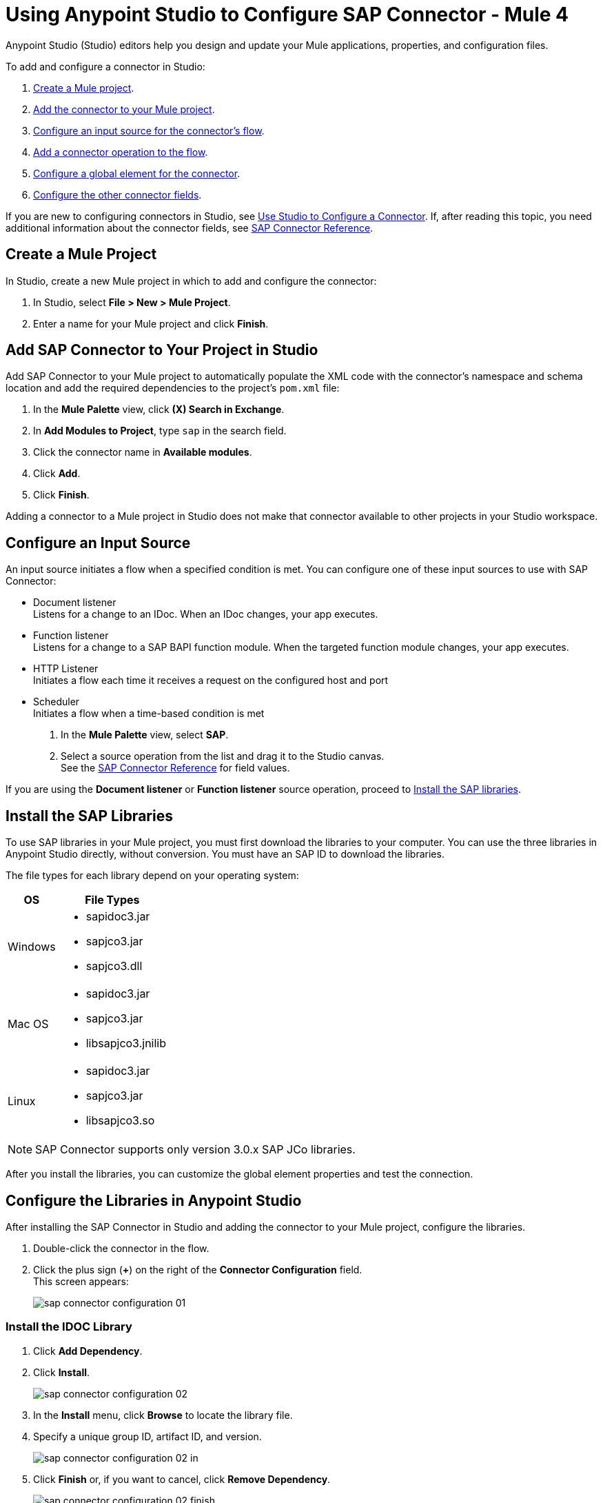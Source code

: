 = Using Anypoint Studio to Configure SAP Connector - Mule 4
:page-aliases: connectors::sap/sap-connector-studio.adoc

Anypoint Studio (Studio) editors help you design and update your Mule applications, properties, and configuration files.

To add and configure a connector in Studio:

. <<create-mule-project,Create a Mule project>>.
. <<add-connector-to-project,Add the connector to your Mule project>>.
. <<configure-input-source,Configure an input source for the connector's flow>>.
. <<add-connector-operation,Add a connector operation to the flow>>.
. <<configure-global-element,Configure a global element for the connector>>.
. <<conigure-other-fields,Configure the other connector fields>>.

If you are new to configuring connectors in Studio, see xref:introduction/intro-config-use-studio.adoc[Use Studio to Configure a Connector]. If, after reading this topic, you need additional information about the connector fields, see xref:sap/sap-connector-reference.adoc[SAP Connector Reference].

[[create-mule-project]]
== Create a Mule Project

In Studio, create a new Mule project in which to add and configure the connector: 

. In Studio, select *File > New > Mule Project*.
. Enter a name for your Mule project and click *Finish*.

== Add SAP Connector to Your Project in Studio

Add SAP Connector to your Mule project to automatically populate the XML code with the connector's namespace and schema location and add the required dependencies to the project's `pom.xml` file:

. In the *Mule Palette* view, click *(X) Search in Exchange*.
. In *Add Modules to Project*, type `sap` in the search field.
. Click the connector name in *Available modules*.
. Click *Add*.
. Click *Finish*.

Adding a connector to a Mule project in Studio does not make that connector available to other projects in your Studio workspace.

[[configure-input-source]]
== Configure an Input Source

An input source initiates a flow when a specified condition is met.
You can configure one of these input sources to use with SAP Connector:

* Document listener +
Listens for a change to an IDoc. When an IDoc changes, your app executes.
* Function listener +
Listens for a change to a SAP BAPI function module. When the targeted function module changes, your app executes.
* HTTP Listener +
Initiates a flow each time it receives a request on the configured host and port
* Scheduler +
Initiates a flow when a time-based condition is met

. In the *Mule Palette* view, select *SAP*. 
. Select a source operation from the list and drag it to the Studio canvas.  +
See the xref:sap/sap-connector-reference.adoc[SAP Connector Reference] for field values. 

If you are using the *Document listener* or *Function listener* source operation, proceed to <<install-sap-libraries,Install the SAP libraries>>.

[[install-sap-libraries]]
== Install the SAP Libraries

To use SAP libraries in your Mule project, you must first download the libraries to your computer. You can use the three libraries in Anypoint Studio directly, without conversion. You must have an SAP ID to download the libraries. 

The file types for each library depend on your operating system:

[%header%autowidth.spread]
|===
| OS | File Types  
| Windows a| * sapidoc3.jar
* sapjco3.jar
* sapjco3.dll

| Mac OS a| * sapidoc3.jar
* sapjco3.jar
* libsapjco3.jnilib

| Linux a| * sapidoc3.jar
* sapjco3.jar
* libsapjco3.so
|===  

[NOTE]
SAP Connector supports only version 3.0.x SAP JCo libraries. 

After you install the libraries, you can customize the global element properties and test the connection.

== Configure the Libraries in Anypoint Studio

After installing the SAP Connector in Studio and adding the connector to your Mule project, configure the libraries. 

. Double-click the connector in the flow. 
. Click the plus sign (*+*) on the right of the *Connector Configuration* field. +
This screen appears:
+
image::sap/sap-connector-configuration-01.png[]

=== Install the IDOC Library

. Click *Add Dependency*.
. Click *Install*.
+
image::sap/sap-connector-configuration-02.png[]
+
. In the *Install* menu, click *Browse* to locate the library file.
. Specify a unique group ID, artifact ID, and version.
+
image::sap/sap-connector-configuration-02-in.png[]
+
. Click *Finish* or, if you want to cancel, click *Remove Dependency*.
+
image::sap/sap-connector-configuration-02-finish.png[]

=== Install the JCO Library

. Click *Add Dependency*.
. Click *Install*.
+
image::sap/sap-connector-configuration-02.png[]
+
. In the *Install* menu, click *Browse* to locate the library file.
. Specify a unique group ID, artifact ID, and version.
+
image::sap/sap-connector-configuration-03-in.png[]
+
. Click *Finish* or, if you want to cancel, click *Remove Dependency*.
+
image::sap/sap-connector-configuration-03-finish.png[]

=== Install the JCO Native Library

. Click *Add Dependency*.
. Click *Install*.
+
image::sap/sap-connector-configuration-02.png[]
+
. In the *Install* menu, click *Browse* to locate the library file.
. Specify a unique group ID, artifact ID, and version.
+
image::sap/sap-connector-configuration-04-in.png[]
+
. Click *Finish* or, if you want to cancel, click *Remove Dependency*.
+
image::sap/sap-connector-configuration-04-finish.png[]

When you are finished installing the libraries, the configuration screen appears as follows with green check marks for each successfully installed library:

image::sap/sap-connector-libraries-installed.png[]

== Test the Connection

. Sign into SAP using your SAP login credentials to get the information you need to configure the remaining *Global Element Properties* fields as described in <<gepparms,this table>>. 
. Click *Test Connection* to ensure that you have the correct login information.

== Configure the Connector

If you need more than one SAP Connector instance in your Mule project, you can create a global SAP element. The SAP Connector object holds the configuration properties that allow you to connect to the SAP server.

To create a configuration for an SAP Connector, complete the following steps:

. Go to *Global Elements* section and click *Create*.
. Select either *SAP Inbound* or *SAP Outbound* in the *Connector Configuration* section.
. In the *General* tab pane, enter the required parameters for defining an SAP connection, which your SAP system administrator can supply.

The SAP global element properties allow you to define connection properties as well as to add the required SAP dependencies to your project.

For ease of use, SAP Connector shows only the most common properties as connector parameters. To configure a property that is not listed in the *Properties* panel, see the xref:sap/sap-connector-config-topics.adoc[Define Extended Properties] topic.

The minimum required attributes to define are:

[[gepparms]]
[%header,cols="30s,70a"]
|===
|Field |Description
|Application Server Host | SAP endpoint
|Username | Username of an authorized SAP user
|Password | Password credential of an authorized SAP user
|System Number | System number used to connect to the SAP system
|Client| The SAP client ID (usually a number) used to connect to the SAP system
|Login Language | The language to use for the SAP connection. For example, `EN` for English.
|===

As a best practice, use property placeholder syntax to load the credentials in a more simple and reusable way.

Click *Test Connection* to verify that the connection to the SAP instance is correct. If the credentials are correct you should see the `Test Connection Successful` message.

== Next

After configuring this connector in Studio, 
see the xref:sap/sap-connector-config-topics.adoc[Additional Configuration Information] topic for more configuration topics.

== See Also

* xref:introduction/introduction-to-anypoint-connectors.adoc[Introduction to Anypoint Connectors]
* https://help.mulesoft.com[MuleSoft Help Center]